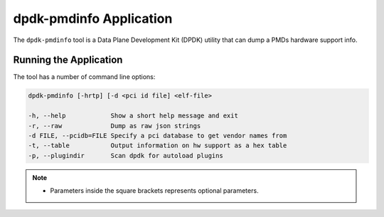 ..  SPDX-License-Identifier: BSD-3-Clause
    Copyright(c) 2016 Canonical Limited. All rights reserved.


dpdk-pmdinfo Application
========================

The ``dpdk-pmdinfo`` tool is a Data Plane Development Kit (DPDK) utility that
can dump a PMDs hardware support info.


Running the Application
-----------------------

The tool has a number of command line options:

.. code-block:: console

   dpdk-pmdinfo [-hrtp] [-d <pci id file] <elf-file>

   -h, --help            Show a short help message and exit
   -r, --raw             Dump as raw json strings
   -d FILE, --pcidb=FILE Specify a pci database to get vendor names from
   -t, --table           Output information on hw support as a hex table
   -p, --plugindir       Scan dpdk for autoload plugins

.. Note::

   * Parameters inside the square brackets represents optional parameters.
